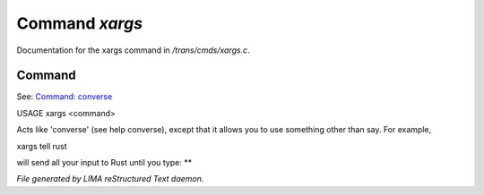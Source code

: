 ****************
Command *xargs*
****************

Documentation for the xargs command in */trans/cmds/xargs.c*.

Command
=======

See: `Command: converse <converse.html>`_ 

USAGE	xargs <command>

Acts like 'converse' (see help converse), except that it
allows you to use something other than say.  For example,

xargs tell rust

will send all your input to Rust until you type: **



*File generated by LIMA reStructured Text daemon.*
